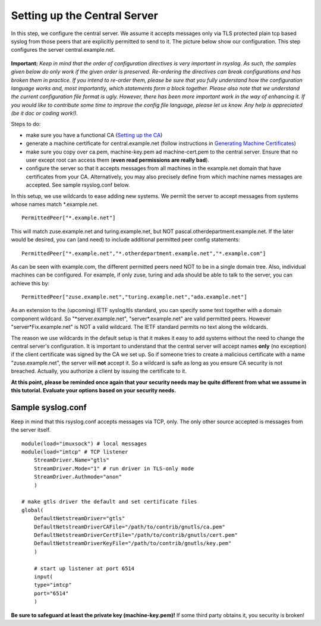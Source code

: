 Setting up the Central Server
=============================

In this step, we configure the central server. We assume it accepts
messages only via TLS protected plain tcp based syslog from those peers
that are explicitly permitted to send to it. The picture below show our
configuration. This step configures the server central.example.net.

.. figure:: tls_cert_100.jpg
   :align: center
   :alt: 

**Important:** *Keep in mind that the order of configuration directives
is very important in rsyslog. As such, the samples given below do only
work if the given order is preserved. Re-ordering the directives can
break configurations and has broken them in practice. If you intend to
re-order them, please be sure that you fully understand how the
configuration language works and, most importantly, which statements
form a block together. Please also note that we understand the
current configuration file format is ugly. However, there has been more
important work in the way of enhancing it. If you would like to
contribute some time to improve the config file language, please let us
know. Any help is appreciated (be it doc or coding work!).*

Steps to do:

-  make sure you have a functional CA (`Setting up the
   CA <tls_cert_ca.html>`_)
-  generate a machine certificate for central.example.net (follow
   instructions in `Generating Machine
   Certificates <tls_cert_machine.html>`_)
-  make sure you copy over ca.pem, machine-key.pem ad machine-cert.pem
   to the central server. Ensure that no user except root can access
   them (**even read permissions are really bad**).
-  configure the server so that it accepts messages from all machines in
   the example.net domain that have certificates from your CA.
   Alternatively, you may also precisely define from which machine names
   messages are accepted. See sample rsyslog.conf below.

In this setup, we use wildcards to ease adding new systems. We permit
the server to accept messages from systems whose names match
\*.example.net.

::

    PermittedPeer["*.example.net"]

This will match zuse.example.net and turing.example.net, but NOT
pascal.otherdepartment.example.net. If the later would be desired, you
can (and need) to include additional permitted peer config statements:

::

    PermittedPeer["*.example.net","*.otherdepartment.example.net","*.example.com"]

As can be seen with example.com, the different permitted peers need NOT
to be in a single domain tree. Also, individual machines can be
configured. For example, if only zuse, turing and ada should be able to
talk to the server, you can achieve this by:

::

    PermittedPeer["zuse.example.net","turing.example.net","ada.example.net"]

As an extension to the (upcoming) IETF syslog/tls standard, you can
specify some text together with a domain component wildcard. So
"\*server.example.net", "server\*.example.net" are valid permitted
peers. However "server\*Fix.example.net" is NOT a valid wildcard. The
IETF standard permits no text along the wildcards.

The reason we use wildcards in the default setup is that it makes it
easy to add systems without the need to change the central server's
configuration. It is important to understand that the central server
will accept names **only** (no exception) if the client certificate was
signed by the CA we set up. So if someone tries to create a malicious
certificate with a name "zuse.example.net", the server will **not**
accept it. So a wildcard is safe as long as you ensure CA security is
not breached. Actually, you authorize a client by issuing the
certificate to it.

**At this point, please be reminded once again that your security needs
may be quite different from what we assume in this tutorial. Evaluate
your options based on your security needs.**

Sample syslog.conf
~~~~~~~~~~~~~~~~~~

Keep in mind that this rsyslog.conf accepts messages via TCP, only. The
only other source accepted is messages from the server itself. 

::

    module(load="imuxsock") # local messages
    module(load="imtcp" # TCP listener
	StreamDriver.Name="gtls"
	StreamDriver.Mode="1" # run driver in TLS-only mode
	StreamDriver.Authmode="anon"
	)

    # make gtls driver the default and set certificate files
    global(
	DefaultNetstreamDriver="gtls"
	DefaultNetstreamDriverCAFile="/path/to/contrib/gnutls/ca.pem"
        DefaultNetstreamDriverCertFile="/path/to/contrib/gnutls/cert.pem"
        DefaultNetstreamDriverKeyFile="/path/to/contrib/gnutls/key.pem"
	)	

	# start up listener at port 6514
	input(
	type="imtcp"
	port="6514"
	)

**Be sure to safeguard at least the private key (machine-key.pem)!** If
some third party obtains it, you security is broken!
